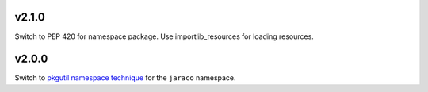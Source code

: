 v2.1.0
======

Switch to PEP 420 for namespace package. Use importlib_resources
for loading resources.

v2.0.0
======

Switch to `pkgutil namespace technique
<https://packaging.python.org/guides/packaging-namespace-packages/#pkgutil-style-namespace-packages>`_
for the ``jaraco`` namespace.

